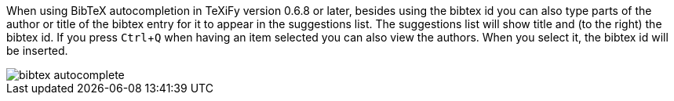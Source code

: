 :experimental:

When using BibTeX autocompletion in TeXiFy version 0.6.8 or later, besides using the bibtex id you can also type parts of the author or title of the bibtex entry for it to appear in the suggestions list.
The suggestions list will show title and (to the right) the bibtex id.
If you press kbd:[Ctrl + Q] when having an item selected you can also view the authors.
When you select it, the bibtex id will be inserted.

image::https://raw.githubusercontent.com/wiki/Hannah-Sten/TeXiFy-IDEA/Bibtex/figures/bibtex-autocomplete.png[]
